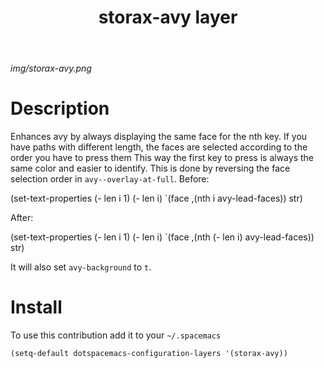 #+TITLE: storax-avy layer
#+HTML_HEAD_EXTRA: <link rel="stylesheet" type="text/css" href="../css/readtheorg.css" />

#+CAPTION: logo

# The maximum height of the logo should be 200 pixels.
[[img/storax-avy.png]]

* Table of Contents                                        :TOC_4_org:noexport:
 - [[Description][Description]]
 - [[Install][Install]]

* Description
Enhances avy by always displaying the same face for the nth key.
If you have paths with different length, the
faces are selected according to the order you have to press them
This way the first key to press is always the same color and easier to
identify.
This is done by reversing the face selection order in
=avy--overlay-at-full=.
Before:
#+BEGIN_EXAMPLE emacs-lisp
(set-text-properties
 (- len i 1) (- len i)
 `(face ,(nth i avy-lead-faces))
 str)
#+END_EXAMPLE
After:
#+BEGIN_EXAMPLE emacs-lisp
(set-text-properties
 (- len i 1) (- len i)
 `(face ,(nth (- len i) avy-lead-faces))
 str)
#+END_EXAMPLE
It will also set =avy-background= to =t=.

* Install
To use this contribution add it to your =~/.spacemacs=

#+begin_src emacs-lisp
  (setq-default dotspacemacs-configuration-layers '(storax-avy))
#+end_src
